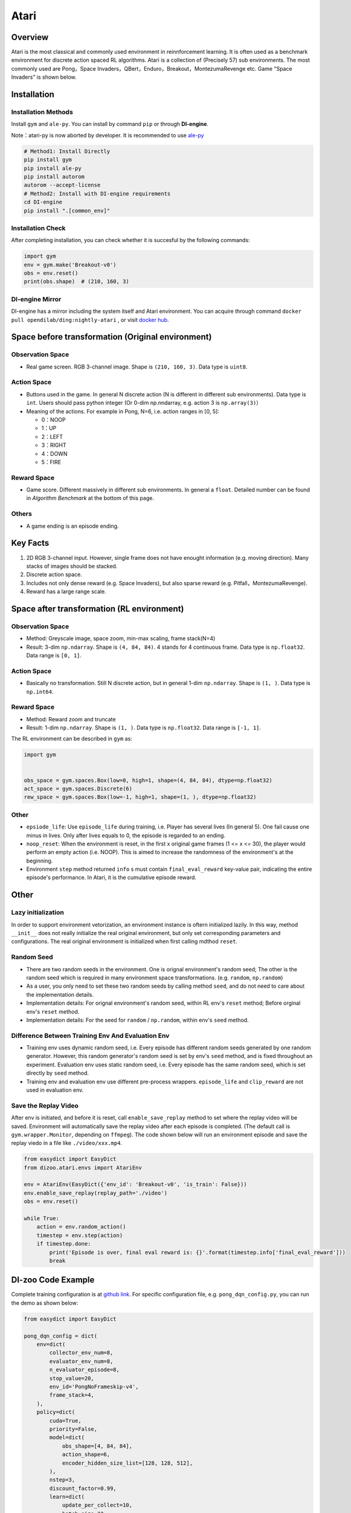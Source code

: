 Atari
~~~~~~~

Overview
============

Atari is the most classical and commonly used environment in reinnforcement learning. It is often used as a benchmark environment for discrete action spaced RL algorithms. Atari is a collection of (Precisely 57) sub environments. The most commonly used are Pong，Space Invaders，QBert，Enduro，Breakout，MontezumaRevenge etc. Game "Space Invaders" is shown below.

.. image:: ./images/atari.gif
   :align: center
   :scale: 70%

Installation
===============

Installation Methods
------------------------

Install ``gym`` and ``ale-py``. You can install by command ``pip`` or through **DI-engine**.

Note：atari-py is now aborted by developer. It is recommended to use `ale-py <https://github.com/mgbellemare/Arcade-Learning-Environment>`__

.. code:: shell

   # Method1: Install Directly
   pip install gym
   pip install ale-py
   pip install autorom
   autorom --accept-license
   # Method2: Install with DI-engine requirements
   cd DI-engine
   pip install ".[common_env]"

Installation Check
------------------------

After completing installation, you can check whether it is succesful by the following commands:

.. code:: python

   import gym
   env = gym.make('Breakout-v0')
   obs = env.reset()
   print(obs.shape)  # (210, 160, 3)

DI-engine Mirror
--------------------

DI-engine has a mirror including the system itself and Atari environment. You can acquire through command ``docker pull opendilab/ding:nightly-atari`` , or visit `docker
hub <https://hub.docker.com/r/opendilab/ding>`__.

.. _变换前的空间原始环境）:

Space before transformation (Original environment)
========================================================


Observation Space
----------------------

-  Real game screen. RGB 3-channel image. Shape is ``(210, 160, 3)``. Data type is ``uint8``.

.. _动作空间-1:

Action Space
------------------

-  Buttons used in the game. In general N discrete action (N is different in different sub environments). Data type is ``int``. Users should pass python integer (Or 0-dim np.nndarray, e.g. action 3 is ``np.array(3)``）

-  Meaning of the actions. For example in Pong, N=6, i.e. action ranges in [0, 5]:

   -  0：NOOP

   -  1：UP

   -  2：LEFT

   -  3：RIGHT

   -  4：DOWN

   -  5：FIRE


Reward Space
-----------------

-  Game score. Different massively in different sub environments. In general a ``float``. Detailed number can be found in `Algorithm Benchmark` at the bottom of this page.

Others
----------

-  A game ending is an episode ending.

Key Facts
==============

1. 2D RGB 3-channel input. However, single frame does not have enought information (e.g. moving direction). Many stacks of images should be stacked.

2. Discrete action space.

3. Includes not only dense reward (e.g. Space Invaders), but also sparse reward (e.g. Pitfall，MontezumaRevenge).

4. Reward has a large range scale.


Space after transformation (RL environment)
======================================================

Observation Space
--------------------------

-  Method: Greyscale image, space zoom, min-max scaling, frame stack(N=4)

-  Result: 3-dim ``np.ndarray``. Shape is ``(4, 84, 84)``. 4 stands for 4 continuous frame. Data type is ``np.float32``\. Data range is ``[0, 1]``.


Action Space
-----------------

-  Basically no transformation. Still N discrete action, but in general 1-dim ``np.ndarray``. Shape is ``(1, )``. Data type is ``np.int64``.

Reward Space
-----------------

-  Method: Reward zoom and truncate

-  Result: 1-dim ``np.ndarray``. Shape is ``(1, )``. Data type is ``np.float32``. Data range is ``[-1, 1]``.


The RL environment can be described in ``gym`` as:

.. code:: python

   import gym


   obs_space = gym.spaces.Box(low=0, high=1, shape=(4, 84, 84), dtype=np.float32)
   act_space = gym.spaces.Discrete(6)
   rew_space = gym.spaces.Box(low=-1, high=1, shape=(1, ), dtype=np.float32)


Other
--------

-  ``epsiode_life``: Use ``episode_life`` during training, i.e. Player has several lives (In general 5). One fail cause one minus in lives. Only after lives equals to 0, the episode is regarded to an ending.

-  ``noop_reset``: When the environment is reset, in the first x original game frames (1 <= x
   <= 30), the player would perform an empty action (i.e. NOOP). This is aimed to increase the randomness of the environment's at the beginning.

-  Environment ``step`` method returned ``info`` s must contain ``final_eval_reward`` key-value pair, indicating the entire episode's performance. In Atari, it is the cumulative episode reward.


Other
===========

Lazy initialization
-------------------------

In order to support environment vetorization, an environment instance is oftern initialized lazily. In this way, method ``__init__`` does not really initialize the real original environment, but only set corresponding parameters and configurations. The real original environment is initialized when first calling mdthod ``reset``.

Random Seed
------------------

-  There are two random seeds in the environment. One is orignal environment's random seed; The other is the random seed which is required in many environment space transformations. (e.g. ``random``, ``np.random``)

-  As a user, you only need to set these two random seeds by calling method ``seed``, and do not need to care about the implementation details.

-  Implementation details: For orignal environment's random seed, within RL env's ``reset`` method; Before orginal env's ``reset`` method.

-  Implementation details: For the seed for ``random`` / ``np.random``, within env's ``seed`` method.

Difference Between Training Env And Evaluation Env
----------------------------------------------------------

-  Training env uses dynamic random seed, i.e. Every episode has different random seeds generated by one random generator. However, this random generator's random seed is set by env's ``seed`` method, and is fixed throughout an experiment. Evaluation env uses static random seed, i.e. Every episode has the same random seed, which is set directly by ``seed`` method.

-  Training env and evaluation env use different pre-process wrappers. ``episode_life`` and ``clip_reward`` are not used in evaluation env.

Save the Replay Video
----------------------------

After env is initiated, and before it is reset, call ``enable_save_replay`` method to set where the replay video will be saved. Environment will automatically save the replay video after each episode is completed. (The default call is ``gym.wrapper.Monitor``, depending on ``ffmpeg``). The code shown below will run an environment episode and save the replay viedo in a file like ``./video/xxx.mp4``.

.. code:: python

   from easydict import EasyDict
   from dizoo.atari.envs import AtariEnv

   env = AtariEnv(EasyDict({'env_id': 'Breakout-v0', 'is_train': False}))
   env.enable_save_replay(replay_path='./video')
   obs = env.reset()

   while True:
       action = env.random_action()
       timestep = env.step(action)
       if timestep.done:
           print('Episode is over, final eval reward is: {}'.format(timestep.info['final_eval_reward']))
           break

DI-zoo Code Example
=======================

Complete training configuration is at `github
link <https://github.com/opendilab/DI-engine/tree/main/dizoo/atari/config/serial>`__.
For specific configuration file, e.g. ``pong_dqn_config.py``, you can run the demo as shown below:

.. code:: python

   from easydict import EasyDict

   pong_dqn_config = dict(
       env=dict(
           collector_env_num=8,
           evaluator_env_num=8,
           n_evaluator_episode=8,
           stop_value=20,
           env_id='PongNoFrameskip-v4',
           frame_stack=4,
       ),
       policy=dict(
           cuda=True,
           priority=False,
           model=dict(
               obs_shape=[4, 84, 84],
               action_shape=6,
               encoder_hidden_size_list=[128, 128, 512],
           ),
           nstep=3,
           discount_factor=0.99,
           learn=dict(
               update_per_collect=10,
               batch_size=32,
               learning_rate=0.0001,
               target_update_freq=500,
           ),
           collect=dict(n_sample=96, ),
           eval=dict(evaluator=dict(eval_freq=4000, )),
           other=dict(
               eps=dict(
                   type='exp',
                   start=1.,
                   end=0.05,
                   decay=250000,
               ),
               replay_buffer=dict(replay_buffer_size=100000, ),
           ),
       ),
   )
   pong_dqn_config = EasyDict(pong_dqn_config)
   main_config = pong_dqn_config
   pong_dqn_create_config = dict(
       env=dict(
           type='atari',
           import_names=['dizoo.atari.envs.atari_env'],
       ),
       env_manager=dict(type='subprocess'),
       policy=dict(type='dqn'),
   )
   pong_dqn_create_config = EasyDict(pong_dqn_create_config)
   create_config = pong_dqn_create_config

   if __name__ == '__main__':
       from ding.entry import serial_pipeline
       serial_pipeline((main_config, create_config), seed=0)

Note: For some specific algorithm, e.g. PPG, you use specific entry function. You can refer to 
`link <https://github.com/opendilab/DI-engine/blob/main/dizoo/atari/entry/atari_ppg_main.py>`__.

Algorithm Benchmark
=======================

-  Pong (Average reward >= 20 is regarded as a good agent)

   - Pong + DQN

   .. image:: images/pong_dqn.png
     :align: center

-  Qbert (Average reward > 15000 at 10M env step)

   - Qbert + DQN

   .. image:: images/qbert_dqn.png
     :align: center

-  Space Invaders (Average reward > 1000 at 10M env step)

   - Space Invaders + DQN

   .. image:: images/spaceinvaders_dqn.png
     :align: center
